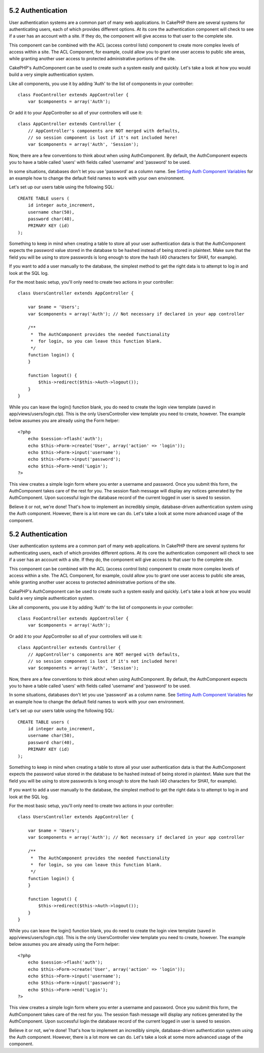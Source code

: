 5.2 Authentication
------------------

User authentication systems are a common part of many web
applications. In CakePHP there are several systems for
authenticating users, each of which provides different options. At
its core the authentication component will check to see if a user
has an account with a site. If they do, the component will give
access to that user to the complete site.

This component can be combined with the ACL (access control lists)
component to create more complex levels of access within a site.
The ACL Component, for example, could allow you to grant one user
access to public site areas, while granting another user access to
protected administrative portions of the site.

CakePHP's AuthComponent can be used to create such a system easily
and quickly. Let's take a look at how you would build a very simple
authentication system.

Like all components, you use it by adding 'Auth' to the list of
components in your controller:

::

    class FooController extends AppController {
        var $components = array('Auth');

Or add it to your AppController so all of your controllers will use
it:

::

    class AppController extends Controller {
        // AppController's components are NOT merged with defaults,
        // so session component is lost if it's not included here!
        var $components = array('Auth', 'Session');

Now, there are a few conventions to think about when using
AuthComponent. By default, the AuthComponent expects you to have a
table called 'users' with fields called 'username' and 'password'
to be used.

In some situations, databases don't let you use 'password' as a
column name. See
`Setting Auth Component Variables </view/1251/Setting-Auth-Component-Variables>`_
for an example how to change the default field names to work with
your own environment.

Let's set up our users table using the following SQL:

::

    CREATE TABLE users (
        id integer auto_increment,
        username char(50),
        password char(40),
        PRIMARY KEY (id)
    );

Something to keep in mind when creating a table to store all your
user authentication data is that the AuthComponent expects the
password value stored in the database to be hashed instead of being
stored in plaintext. Make sure that the field you will be using to
store passwords is long enough to store the hash (40 characters for
SHA1, for example).

If you want to add a user manually to the database, the simplest
method to get the right data is to attempt to log in and look at
the SQL log.

For the most basic setup, you'll only need to create two actions in
your controller:

::

    class UsersController extends AppController {
    
        var $name = 'Users';    
        var $components = array('Auth'); // Not necessary if declared in your app controller
     
        /**
         *  The AuthComponent provides the needed functionality
         *  for login, so you can leave this function blank.
         */
        function login() {
        }
    
        function logout() {
            $this->redirect($this->Auth->logout());
        }
    }

While you can leave the login() function blank, you do need to
create the login view template (saved in
app/views/users/login.ctp). This is the only UsersController view
template you need to create, however. The example below assumes you
are already using the Form helper:

::

    <?php
        echo $session->flash('auth');
        echo $this->Form->create('User', array('action' => 'login'));
        echo $this->Form->input('username');
        echo $this->Form->input('password');
        echo $this->Form->end('Login');
    ?>

This view creates a simple login form where you enter a username
and password. Once you submit this form, the AuthComponent takes
care of the rest for you. The session flash message will display
any notices generated by the AuthComponent. Upon successful login
the database record of the current logged in user is saved to
session.

Believe it or not, we're done! That's how to implement an
incredibly simple, database-driven authentication system using the
Auth component. However, there is a lot more we can do. Let's take
a look at some more advanced usage of the component.

5.2 Authentication
------------------

User authentication systems are a common part of many web
applications. In CakePHP there are several systems for
authenticating users, each of which provides different options. At
its core the authentication component will check to see if a user
has an account with a site. If they do, the component will give
access to that user to the complete site.

This component can be combined with the ACL (access control lists)
component to create more complex levels of access within a site.
The ACL Component, for example, could allow you to grant one user
access to public site areas, while granting another user access to
protected administrative portions of the site.

CakePHP's AuthComponent can be used to create such a system easily
and quickly. Let's take a look at how you would build a very simple
authentication system.

Like all components, you use it by adding 'Auth' to the list of
components in your controller:

::

    class FooController extends AppController {
        var $components = array('Auth');

Or add it to your AppController so all of your controllers will use
it:

::

    class AppController extends Controller {
        // AppController's components are NOT merged with defaults,
        // so session component is lost if it's not included here!
        var $components = array('Auth', 'Session');

Now, there are a few conventions to think about when using
AuthComponent. By default, the AuthComponent expects you to have a
table called 'users' with fields called 'username' and 'password'
to be used.

In some situations, databases don't let you use 'password' as a
column name. See
`Setting Auth Component Variables </view/1251/Setting-Auth-Component-Variables>`_
for an example how to change the default field names to work with
your own environment.

Let's set up our users table using the following SQL:

::

    CREATE TABLE users (
        id integer auto_increment,
        username char(50),
        password char(40),
        PRIMARY KEY (id)
    );

Something to keep in mind when creating a table to store all your
user authentication data is that the AuthComponent expects the
password value stored in the database to be hashed instead of being
stored in plaintext. Make sure that the field you will be using to
store passwords is long enough to store the hash (40 characters for
SHA1, for example).

If you want to add a user manually to the database, the simplest
method to get the right data is to attempt to log in and look at
the SQL log.

For the most basic setup, you'll only need to create two actions in
your controller:

::

    class UsersController extends AppController {
    
        var $name = 'Users';    
        var $components = array('Auth'); // Not necessary if declared in your app controller
     
        /**
         *  The AuthComponent provides the needed functionality
         *  for login, so you can leave this function blank.
         */
        function login() {
        }
    
        function logout() {
            $this->redirect($this->Auth->logout());
        }
    }

While you can leave the login() function blank, you do need to
create the login view template (saved in
app/views/users/login.ctp). This is the only UsersController view
template you need to create, however. The example below assumes you
are already using the Form helper:

::

    <?php
        echo $session->flash('auth');
        echo $this->Form->create('User', array('action' => 'login'));
        echo $this->Form->input('username');
        echo $this->Form->input('password');
        echo $this->Form->end('Login');
    ?>

This view creates a simple login form where you enter a username
and password. Once you submit this form, the AuthComponent takes
care of the rest for you. The session flash message will display
any notices generated by the AuthComponent. Upon successful login
the database record of the current logged in user is saved to
session.

Believe it or not, we're done! That's how to implement an
incredibly simple, database-driven authentication system using the
Auth component. However, there is a lot more we can do. Let's take
a look at some more advanced usage of the component.
